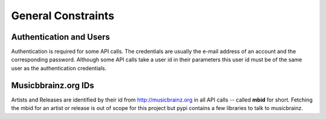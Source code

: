 General Constraints
===================

Authentication and Users
------------------------

Authentication is required for some API calls. The credentials are usually
the e-mail address of an account and the corresponding password. Although
some API calls take a user id in their parameters this user id must be of the
same user as the authentication credentials.

Musicbbrainz.org IDs
--------------------

Artists and Releases are identified by their id from http://musicbrainz.org in
all API calls -- called **mbid** for short. Fetching the mbid for an artist
or release is out of scope for this project but pypi contains a few libraries
to talk to musicbrainz.
